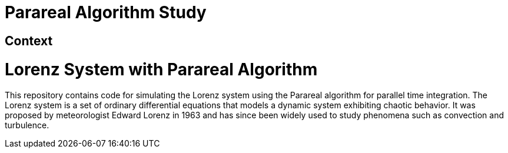 = Parareal Algorithm Study

== Context
# Lorenz System with Parareal Algorithm

This repository contains code for simulating the Lorenz system using the Parareal algorithm for parallel time integration.
The Lorenz system is a set of ordinary differential equations that models a dynamic system exhibiting chaotic behavior. 
It was proposed by meteorologist Edward Lorenz in 1963 and has since been widely used to study phenomena such as convection and turbulence.


